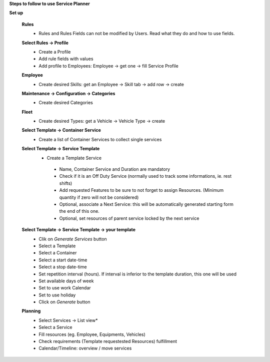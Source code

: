 **Steps to follow to use Service Planner**

**Set up**

 **Rules**
  * Rules and Rules Fields can not be modified by Users. Read what they do and how to use fields.

 **Select Rules → Profile**
  * Create a Profile
  * Add rule fields with values
  * Add profile to Employees: Employee → get one → fill Service Profile

 **Employee**
  * Create desired Skills: get an Employee → Skill tab → add row → create

 **Maintenance → Configuration → Categories**
  * Create desired Categories

 **Fleet**
  * Create desired Types: get a Vehicle → Vehicle Type → create

 **Select Template → Container Service**
  * Create a list of Container Services to collect single services

 **Select Template → Service Template**
  * Create a Template Service

   * Name, Container Service and Duration are mandatory
   * Check if it is an Off Duty Service (normally used to track some informations, ie. rest shifts)
   * Add requested Features to be sure to not forget to assign Resources.
     (Minimum quantity if  zero will not be considered)
   * Optional, associate a Next Service: this will be automatically generated starting form the end of this one.
   * Optional, set resources of parent service locked by the next service

 **Select Template → Service Template → your template**
  * Clik on *Generate Services* button
  * Select a Template
  * Select a Container
  * Select a start date-time 
  * Select a stop date-time
  * Set repetition interval (hours). If interval is inferior to the template duration, this one will be used
  * Set available days of week
  * Set to use work Calendar
  * Set to use holiday
  * Click on *Generate* button

 **Planning**
  * Select Services → List view*
  * Select a Service
  * Fill resources (eg. Employee, Equipments, Vehicles)
  * Check requirements (Template requestested Resources) fulfillment
  * Calendar/Timeline: overview / move services
